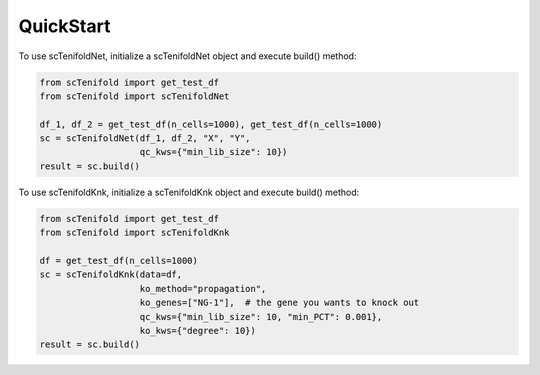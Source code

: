 QuickStart
-------------

To use scTenifoldNet, initialize a scTenifoldNet object and execute build() method:

.. code-block:: python

    from scTenifold import get_test_df
    from scTenifold import scTenifoldNet

    df_1, df_2 = get_test_df(n_cells=1000), get_test_df(n_cells=1000)
    sc = scTenifoldNet(df_1, df_2, "X", "Y",
                       qc_kws={"min_lib_size": 10})
    result = sc.build()

To use scTenifoldKnk, initialize a scTenifoldKnk object and execute build() method:

.. code-block:: python

    from scTenifold import get_test_df
    from scTenifold import scTenifoldKnk

    df = get_test_df(n_cells=1000)
    sc = scTenifoldKnk(data=df,
                       ko_method="propagation",
                       ko_genes=["NG-1"],  # the gene you wants to knock out
                       qc_kws={"min_lib_size": 10, "min_PCT": 0.001},
                       ko_kws={"degree": 10})
    result = sc.build()
